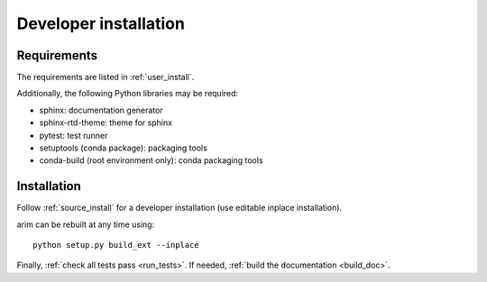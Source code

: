 .. _developer_installation:

======================
Developer installation
======================

Requirements
============

The requirements are listed in :ref:`user_install`.

Additionally, the following Python libraries may be required:

- sphinx: documentation generator
- sphinx-rtd-theme: theme for sphinx
- pytest: test runner
- setuptools (conda package): packaging tools
- conda-build (root environment only): conda packaging tools

Installation
============

Follow :ref:`source_install` for a developer installation (use editable inplace installation).

arim can be rebuilt at any time using::

  python setup.py build_ext --inplace

Finally, :ref:`check all tests pass <run_tests>`. If needed, :ref:`build the documentation <build_doc>`.

